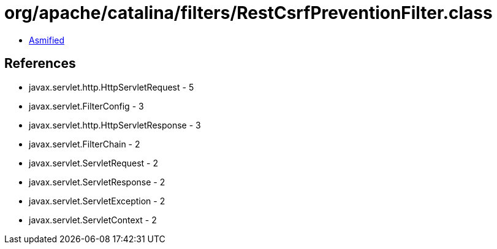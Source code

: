 = org/apache/catalina/filters/RestCsrfPreventionFilter.class

 - link:RestCsrfPreventionFilter-asmified.java[Asmified]

== References

 - javax.servlet.http.HttpServletRequest - 5
 - javax.servlet.FilterConfig - 3
 - javax.servlet.http.HttpServletResponse - 3
 - javax.servlet.FilterChain - 2
 - javax.servlet.ServletRequest - 2
 - javax.servlet.ServletResponse - 2
 - javax.servlet.ServletException - 2
 - javax.servlet.ServletContext - 2

